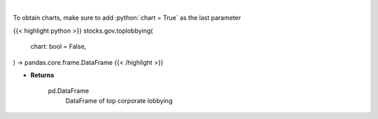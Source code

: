 .. role:: python(code)
    :language: python
    :class: highlight

|

.. raw:: html

    <h3>
    > Corporate lobbying details
    </h3>

To obtain charts, make sure to add :python:`chart = True` as the last parameter

{{< highlight python >}}
stocks.gov.toplobbying(
    chart: bool = False,
) -> pandas.core.frame.DataFrame
{{< /highlight >}}

* **Returns**

    pd.DataFrame
        DataFrame of top corporate lobbying

   